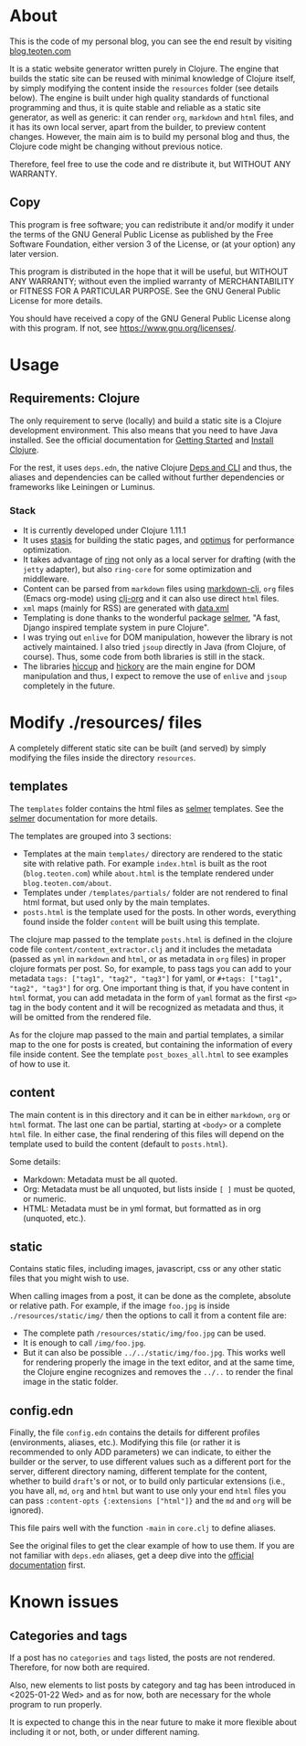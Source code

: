 * About
This is the code of my personal blog, you can see the end result by visiting [[https://blog.teoten.com/][blog.teoten.com]]

It is a static website generator written purely in Clojure. The engine that builds the static site can be reused with minimal knowledge of Clojure itself, by simply modifying the content inside the =resources= folder (see details below). The engine is built under high quality standards of functional programming and thus, it is quite stable and reliable as a static site generator, as well as generic: it can render =org=, =markdown= and =html= files, and it has its own local server, apart from the builder, to preview content changes. However, the main aim is to build my personal blog and thus, the Clojure code might be changing without previous notice.

Therefore, feel free to use the code and re distribute it, but WITHOUT ANY WARRANTY.
** Copy
This program is free software; you can redistribute it and/or modify
it under the terms of the GNU General Public License as published by
the Free Software Foundation, either version 3 of the License, or
(at your option) any later version.

This program is distributed in the hope that it will be useful,
but WITHOUT ANY WARRANTY; without even the implied warranty of
MERCHANTABILITY or FITNESS FOR A PARTICULAR PURPOSE.  See the
GNU General Public License for more details.

You should have received a copy of the GNU General Public License
along with this program.  If not, see [[https://www.gnu.org/licenses/]].

* Usage

** Requirements: Clojure
The only requirement to serve (locally) and build a static site is a Clojure development environment. This also means that you need to have Java installed. See the official documentation for [[https://clojure.org/guides/getting_started][Getting Started]] and [[https://clojure.org/guides/install_clojure][Install Clojure]].

For the rest, it uses =deps.edn=, the native Clojure [[https://clojure.org/guides/deps_and_cli][Deps and CLI]] and thus, the aliases and dependencies can be called without further dependencies or frameworks like Leiningen or Luminus.

*** Stack
+ It is currently developed under Clojure 1.11.1
+ It uses [[https://github.com/magnars/stasis][stasis]] for building the static pages, and [[https://github.com/magnars/optimus][optimus]] for performance optimization.
+ It takes advantage of [[https://github.com/ring-clojure/ring][ring]] not only as a local server for drafting (with the =jetty= adapter), but also =ring-core= for some optimization and middleware.
+ Content can be parsed from =markdown= files using [[https://github.com/yogthos/markdown-clj][markdown-clj]], =org= files (Emacs org-mode) using [[https://github.com/eigenhombre/clj-org][clj-org]] and it can also use direct =html= files.
+ =xml= maps (mainly for RSS) are generated with [[https://github.com/clojure/data.xml][data.xml]]
+ Templating is done thanks to the wonderful package [[https://github.com/yogthos/Selmer][selmer]], "A fast, Django inspired template system in pure Clojure".
+ I was trying out =enlive= for DOM manipulation, however the library is not actively maintained. I also tried =jsoup= directly in Java (from Clojure, of course). Thus, some code from both libraries is still in the stack.
+ The libraries [[https://github.com/weavejester/hiccup][hiccup]] and [[https://github.com/clj-commons/hickory][hickory]] are the main engine for DOM manipulation and thus, I expect to remove the use of =enlive= and =jsoup= completely in the future.
  
* Modify ./resources/ files
A completely different static site can be built (and served) by simply modifying the files inside the directory =resources=.

** templates
The =templates= folder contains the html files as [[https://github.com/yogthos/Selmer][selmer]] templates. See the [[https://github.com/yogthos/Selmer][selmer]] documentation for more details.

The templates are grouped into 3 sections:
- Templates at the main =templates/= directory are rendered to the static site with relative path. For example =index.html= is built as the root (=blog.teoten.com=) while =about.html= is the template rendered under =blog.teoten.com/about=.
- Templates under =/templates/partials/= folder are not rendered to final html format, but used only by the main templates.
- =posts.html= is the template used for the posts. In other words, everything found inside the folder =content= will be built using this template.

The clojure map passed to the template =posts.html= is defined in the clojure code file =content/content_extractor.clj= and it includes the metadata (passed as =yml= in =markdown= and =html=, or as metadata in =org= files) in proper clojure formats per post. So, for example, to pass tags you can add to your metadata =tags: ["tag1", "tag2", "tag3"]= for yaml, or =#+tags: ["tag1", "tag2", "tag3"]= for org. One important thing is that, if you have content in =html= format, you can add metadata in the form of =yaml= format as the first =<p>= tag in the body content and it will be recognized as metadata and thus, it will be omitted from the rendered file.

As for the clojure map passed to the main and partial templates, a similar map to the one for posts is created, but containing the information of every file inside content. See the template =post_boxes_all.html= to see examples of how to use it.

** content
The main content is in this directory and it can be in either =markdown=, =org= or =html= format. The last one can be partial, starting at =<body>= or a complete =html= file. In either case, the final rendering of this files will depend on the template used to build the content (default to =posts.html=).

Some details:
+ Markdown: Metadata must be all quoted.
+ Org: Metadata must be all unquoted, but lists inside =[ ]= must be quoted, or numeric.
+ HTML: Metadata must be in yml format, but formatted as in org (unquoted, etc.).

** static
Contains static files, including images, javascript, css or any other static files that you might wish to use.

When calling images from a post, it can be done as the complete, absolute or relative path. For example, if the image =foo.jpg= is inside =./resources/static/img/= then the options to call it from a content file are:
- The complete path =/resources/static/img/foo.jpg= can be used.
- It is enough to call =/img/foo.jpg=.
- But it can also be possible =../../static/img/foo.jpg=. This works well for rendering properly the image in the text editor, and at the same time, the Clojure engine recognizes and removes the =../..= to render the final image in the static folder.

** config.edn
Finally, the file =config.edn= contains the details for different profiles (environments, aliases, etc.). Modifying this file (or rather it is recommended to only ADD parameters) we can indicate, to either the builder or the server, to use different values such as a different port for the server, different directory naming, different template for the content, whether to build =draft='s or not, or to build only particular extensions (i.e., you have all, =md=, =org= and =html= but want to use only your end =html= files you can pass =:content-opts {:extensions ["html"]}= and the =md= and =org= will be ignored).

This file pairs well with the function =-main= in =core.clj= to define aliases.

See the original files to get the clear example of how to use them. If you are not familiar with =deps.edn= aliases, get a deep dive into the [[https://clojure.org/reference/deps_edn][official documentation]] first.

* Known issues
** Categories and tags
If a post has no =categories= and =tags= listed, the posts are not rendered. Therefore, for now both are required.

Also, new elements to list posts by category and tag has been introduced in <2025-01-22 Wed> and as for now, both are necessary for the whole program to run properly.

It is expected to change this in the near future to make it more flexible about including it or not, both, or under different naming.
